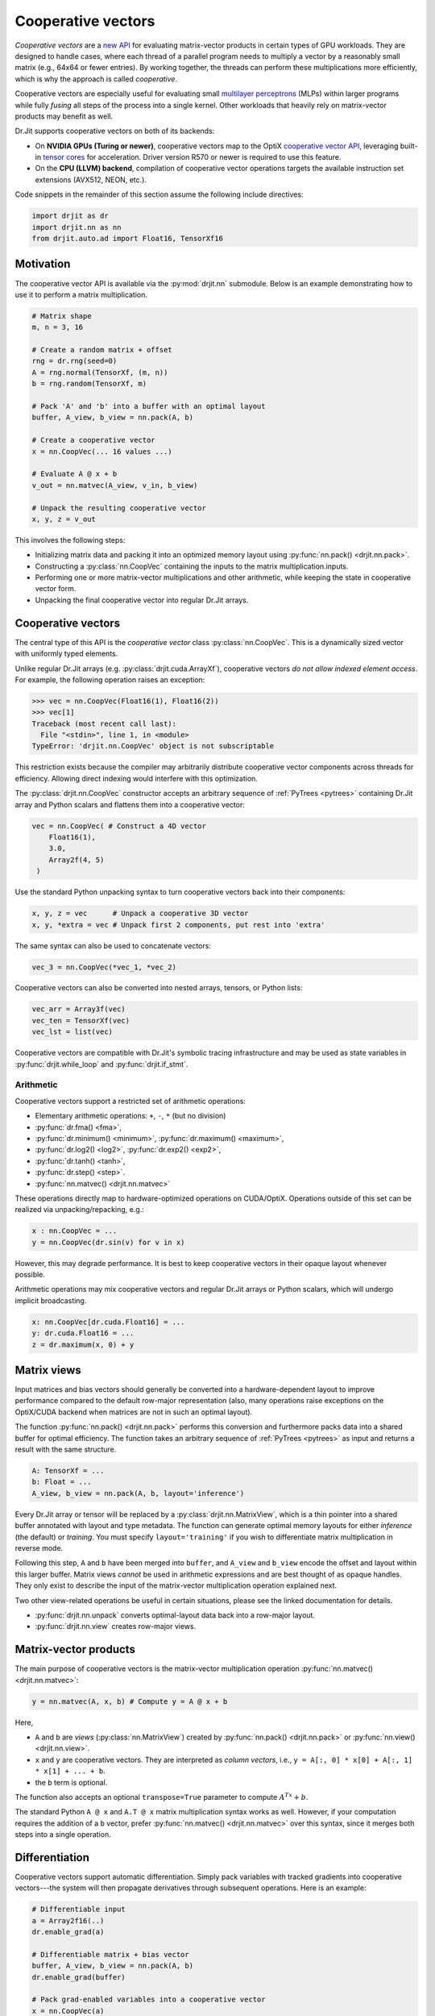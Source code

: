 .. py:currentmodule:: drjit

.. cpp:namespace:: drjit

.. _coop_vec:

Cooperative vectors
===================

*Cooperative vectors* are a `new API
<https://github.com/KhronosGroup/GLSL/blob/main/extensions/nv/GLSL_NV_cooperative_vector.txt>`__
for evaluating matrix-vector products in certain types of GPU workloads. They
are designed to handle cases, where each thread of a parallel program needs
to multiply a vector by a reasonably small matrix (e.g., 64x64 or fewer
entries). By working together, the threads can perform these multiplications
more efficiently, which is why the approach is called *cooperative*.

Cooperative vectors are especially useful for evaluating small `multilayer
perceptrons <https://en.wikipedia.org/wiki/Multilayer_perceptron>`__ (MLPs)
within larger programs while fully *fusing* all steps of the process into a
single kernel. Other workloads that heavily rely on matrix-vector products may
benefit as well.

Dr.Jit supports cooperative vectors on both of its backends:

- On **NVIDIA GPUs (Turing or newer)**, cooperative vectors map to the OptiX
  `cooperative vector API
  <https://raytracing-docs.nvidia.com/optix9/guide/index.html#cooperative_vectors#neural-rendering-with-cooperative-vectors>`__,
  leveraging built-in `tensor cores
  <https://www.nvidia.com/en-us/data-center/tensor-cores/>`__ for acceleration.
  Driver version R570 or newer is required to use this feature.

- On the **CPU (LLVM) backend**, compilation of cooperative vector operations
  targets the available instruction set extensions (AVX512, NEON, etc.).

Code snippets in the remainder of this section assume the following include
directives:

.. code-block:: python

   import drjit as dr
   import drjit.nn as nn
   from drjit.auto.ad import Float16, TensorXf16

Motivation
----------

The cooperative vector API is available via the :py:mod:`drjit.nn` submodule.
Below is an example demonstrating how to use it to perform a matrix
multiplication.

.. code-block:: python

   # Matrix shape
   m, n = 3, 16

   # Create a random matrix + offset
   rng = dr.rng(seed=0)
   A = rng.normal(TensorXf, (m, n))
   b = rng.random(TensorXf, m)

   # Pack 'A' and 'b' into a buffer with an optimal layout
   buffer, A_view, b_view = nn.pack(A, b)

   # Create a cooperative vector
   x = nn.CoopVec(... 16 values ...)

   # Evaluate A @ x + b
   v_out = nn.matvec(A_view, v_in, b_view)

   # Unpack the resulting cooperative vector
   x, y, z = v_out

This involves the following steps:

- Initializing matrix data and packing it into an optimized memory layout using
  :py:func:`nn.pack() <drjit.nn.pack>`.

- Constructing a :py:class:`nn.CoopVec` containing the inputs to the matrix
  multiplication.inputs.

- Performing one or more matrix-vector multiplications and other arithmetic,
  while keeping the state in cooperative vector form.

- Unpacking the final cooperative vector into regular Dr.Jit arrays.

Cooperative vectors
-------------------

The central type of this API is the *cooperative vector* class
:py:class:`nn.CoopVec`. This is a dynamically sized vector with uniformly
typed elements.

Unlike regular Dr.Jit arrays (e.g. :py:class:`drjit.cuda.ArrayXf`), cooperative
vectors *do not allow indexed element access*. For example, the following
operation raises an exception:

.. code-block:: pycon

   >>> vec = nn.CoopVec(Float16(1), Float16(2))
   >>> vec[1]
   Traceback (most recent call last):
     File "<stdin>", line 1, in <module>
   TypeError: 'drjit.nn.CoopVec' object is not subscriptable

This restriction exists because the compiler may arbitrarily distribute
cooperative vector components across threads for efficiency. Allowing direct
indexing would interfere with this optimization.

The :py:class:`drjit.nn.CoopVec` constructor accepts an arbitrary sequence
of :ref:`PyTrees <pytrees>` containing Dr.Jit array and Python scalars and
flattens them into a cooperative vector:

.. code-block:: python

   vec = nn.CoopVec( # Construct a 4D vector
       Float16(1),
       3.0,
       Array2f(4, 5)
    )

Use the standard Python unpacking syntax to turn cooperative vectors back into
their components:

.. code-block:: python

   x, y, z = vec      # Unpack a cooperative 3D vector
   x, y, *extra = vec # Unpack first 2 components, put rest into 'extra'

The same syntax can also be used to concatenate vectors:

.. code-block:: python

   vec_3 = nn.CoopVec(*vec_1, *vec_2)

Cooperative vectors can also be converted into nested arrays, tensors, or
Python lists:

.. code-block:: python

   vec_arr = Array3f(vec)
   vec_ten = TensorXf(vec)
   vec_lst = list(vec)

Cooperative vectors are compatible with Dr.Jit's symbolic tracing
infrastructure and may be used as state variables in
:py:func:`drjit.while_loop` and :py:func:`drjit.if_stmt`.

Arithmetic
^^^^^^^^^^

Cooperative vectors support a restricted set of arithmetic operations:

- Elementary arithmetic operations: ``+``, ``-``, ``*`` (but no division)
- :py:func:`dr.fma() <fma>`,
- :py:func:`dr.minimum() <minimum>`, :py:func:`dr.maximum() <maximum>`,
- :py:func:`dr.log2() <log2>`, :py:func:`dr.exp2() <exp2>`,
- :py:func:`dr.tanh() <tanh>`,
- :py:func:`dr.step() <step>`.
- :py:func:`nn.matvec() <drjit.nn.matvec>`

These operations directly map to hardware-optimized operations on CUDA/OptiX.
Operations outside of this set can be realized via unpacking/repacking, e.g.:

.. code-block::

   x : nn.CoopVec = ...
   y = nn.CoopVec(dr.sin(v) for v in x)

However, this may degrade performance. It is best to keep cooperative vectors
in their opaque layout whenever possible.

Arithmetic operations may mix cooperative vectors and regular Dr.Jit arrays or
Python scalars, which will undergo implicit broadcasting.

.. code-block::

   x: nn.CoopVec[dr.cuda.Float16] = ...
   y: dr.cuda.Float16 = ...
   z = dr.maximum(x, 0) + y

.. _matrix_views:

Matrix views
------------

Input matrices and bias vectors should generally be converted into a
hardware-dependent layout to improve performance compared to the default
row-major representation (also, many operations raise exceptions on the
OptiX/CUDA backend when matrices are not in such an optimal layout).

The function :py:func:`nn.pack() <drjit.nn.pack>` performs this conversion and
furthermore packs data into a shared buffer for optimal efficiency. The
function takes an arbitrary sequence of :ref:`PyTrees <pytrees>` as input and
returns a result with the same structure.

.. code-block:: python

   A: TensorXf = ...
   b: Float = ...
   A_view, b_view = nn.pack(A, b, layout='inference')

Every Dr.Jit array or tensor will be replaced by a
:py:class:`drjit.nn.MatrixView`, which is a thin pointer into a shared buffer
annotated with layout and type metadata. The function can generate optimal
memory layouts for either *inference* (the default) or *training*. You must
specify ``layout='training'`` if you wish to differentiate matrix
multiplication in reverse mode.

Following this step, ``A`` and ``b`` have been merged into ``buffer``, and
``A_view`` and ``b_view`` encode the offset and layout within this larger
buffer. Matrix views *cannot* be used in arithmetic expressions and are best
thought of as opaque handles. They only exist to describe the input of the
matrix-vector multiplication operation explained next.

Two other view-related operations be useful in certain situations, please
see the linked documentation for details.

- :py:func:`drjit.nn.unpack` converts optimal-layout data back into a row-major layout.
- :py:func:`drjit.nn.view` creates row-major views.

Matrix-vector products
----------------------

The main purpose of cooperative vectors is the matrix-vector multiplication
operation :py:func:`nn.matvec() <drjit.nn.matvec>`:

.. code-block:: python

   y = nn.matvec(A, x, b) # Compute y = A @ x + b

Here,

- ``A`` and ``b`` are *views* (:py:class:`nn.MatrixView`) created by
  :py:func:`nn.pack() <drjit.nn.pack>` or :py:func:`nn.view()
  <drjit.nn.view>`.
- ``x`` and ``y`` are cooperative vectors. They are interpreted as *column
  vectors*, i.e., ``y = A[:, 0] * x[0] + A[:, 1] * x[1] + ... + b``.
- the ``b`` term is optional.

The function also accepts an optional ``transpose=True`` parameter to compute
:math:`A^Tx + b`.

The standard Python ``A @ x`` and ``A.T @ x`` matrix multiplication syntax
works as well. However, if your computation requires the addition of a ``b``
vector, prefer :py:func:`nn.matvec() <drjit.nn.matvec>` over this syntax, since
it merges both steps into a single operation.

Differentiation
---------------

Cooperative vectors support automatic differentiation. Simply pack variables
with tracked gradients into cooperative vectors---the system will then
propagate derivatives through subsequent operations. Here is an example:

.. code-block:: python

   # Differentiable input
   a = Array2f16(..)
   dr.enable_grad(a)

   # Differentiable matrix + bias vector
   buffer, A_view, b_view = nn.pack(A, b)
   dr.enable_grad(buffer)

   # Pack grad-enabled variables into a cooperative vector
   x = nn.CoopVec(a)

   # Differentiable matrix-vector multiplication
   y = dr.matvec(A_view, x, b_view)

   r0, r1 = y                    # Unpack
   loss = r0**2 + r1**2          # Continue calculation and ..
   dr.backward_from(loss)        # .. eventually backpropagate

Specific views or cooperative vectors can also be detached via
:py:func:`drjit.detach()` to inhibit gradient propagation, e.g.:

.. code-block:: python

   y = nn.matvec(A_view, dr.detach(x), dr.detach(b_view))

Note that the conversion functions :py:func:`nn.pack() <drjit.nn.pack()>` and
:py:func:`nn.unpack() <drjit.nn.unpack()>` are *not differentiable*. This is
intentional: to train a neural network, convert the initial coefficient values
into training-optimal layout and optimize this representation directly. Doing
so is more efficient than changing layouts twice in every optimization step
(once for the weights and once for their derivatives).

The following AD operations recognize :py:func:`nn.CoopVec
<drjit.nn.CoopVec>` and :py:func:`nn.MatrixView <drjit.nn.MatrixView>` objects:

- :py:func:`grad_enabled`, :py:func:`enable_grad`, :py:func:`disable_grad`.
- :py:func:`detach`.

Performance considerations
--------------------------

- **CUDA/OptiX** backend:

  - When calling :py:func:`nn.matvec() <drjit.nn.matvec>`, expect significantly
    reduced performance when only a subset of threads participate in the
    operation. When neural networks are evaluated in loops or conditional
    expressions, it may be advisable to incorporate reordering (via
    :py:func:`dr.reorder() <drjit.reorder>`) to obtain coherent groups of threads.

  - :py:func:`nn.matvec() <drjit.nn.matvec>` currently requires 16-bit
    floating point arguments. FP8 formats may be added in the future.

  - Tensor cores work with 8x8 and 16x16 blocks. Matrices, whose row or column
    counts are not a multiples of 8 or 16 will be zero-padded internally. There
    is no performance benefit in working with such intermediate sizes.

    Unpacking cooperative vectors may degrade performance. It is best to keep
    them in their opaque layout whenever possible.

- **LLVM** backend:

  - The LLVM code path is mainly provided as an alternative implementation
    for testing. The cooperative vector computation model is unfortuantely not
    very efficient on x86_64 CPUs due to the limited number of available
    registers.

  - There is no difference between row-major and training/inference-optimal
    layouts on the CPU. However, using :py:func:`nn.pack()
    <drjit.nn.pack>` is still recommended, since packing multiple arrays
    into a shared buffer has a small performance benefit.

  - On Intel-compatible processors, using half precision cooperative vectors is
    not recommended. FP16 matrix multiplication requires ``AVX512FP16``, an
    extension not yet available on consumer CPUs as of 2025. Without this
    extension, FP16 computation involves many costly FP16 ↔ FP32 roundtrips.
